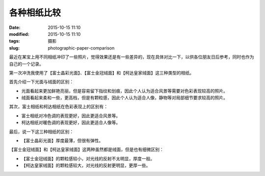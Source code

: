 各种相纸比较
############

:date: 2015-10-15 11:10
:modified: 2015-10-15 11:10
:tags: 摄影
:slug: photographic-paper-comparison


最近在某宝上用不同相纸冲印了一些照片，觉得效果还是有一些差异的，现在具体对比一下，以供各位朋友日后参考，同时也作为自己的一个记录。

第一次冲洗我使用了【富士晶彩光面】、【富士金冠绒面】和【柯达皇家绒面】这三种类型的相纸。

首先介绍一下光面与绒面的区别：

* 光面看起来更加鲜艳亮丽，但是容易留下指纹和划痕，因此个人认为适合风景等需要对色彩表现较高的照片。

* 绒面看起来柔和一些，更高档，但是有颗粒感，因此个人认为适合人像，静物等对局部细节要求较高的照片。

其次，富士相纸和柯达相纸在色彩表现上的区别有：

* 富士相纸对冷色调的表现更好，因此更适合风景等。

* 柯达相纸对暖色调的表现更好，因此更适合人像等。

最后，说一下这三种相纸的区别：

* 【富士晶彩光面】厚度最薄，但很有弹性。

【富士金冠绒面】和【柯达皇家绒面】这两种虽然都是绒面，但是也有细微区别：

* 【富士金冠绒面】的颗粒感较小，对光线的反射不太明显，厚度一般。
* 【柯达皇家绒面】的颗粒感较大，对光线的反射更明显，更厚一些。


